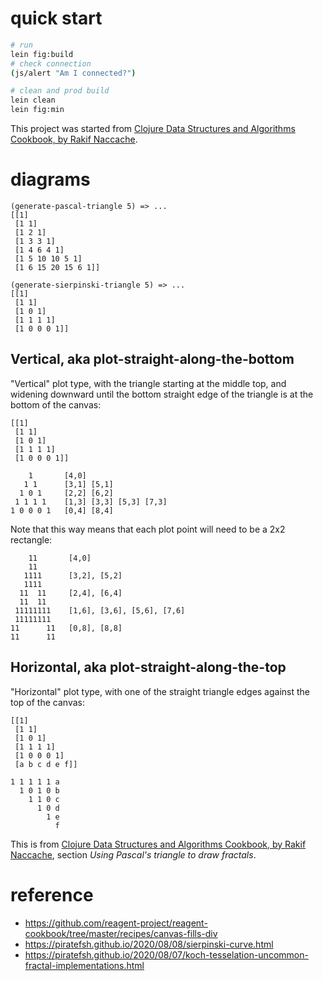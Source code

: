 * quick start

#+begin_src sh
# run
lein fig:build
# check connection
(js/alert "Am I connected?")

# clean and prod build
lein clean
lein fig:min
#+end_src

This project was started from [[https://www.packtpub.com/product/clojure-data-structures-and-algorithms-cookbook/9781785281457][Clojure Data Structures and Algorithms Cookbook, by Rakif Naccache]].

* diagrams

#+begin_src
(generate-pascal-triangle 5) => ...
[[1]
 [1 1]
 [1 2 1]
 [1 3 3 1]
 [1 4 6 4 1]
 [1 5 10 10 5 1]
 [1 6 15 20 15 6 1]]

(generate-sierpinski-triangle 5) => ...
[[1]
 [1 1]
 [1 0 1]
 [1 1 1 1]
 [1 0 0 0 1]]
#+end_src

** Vertical, aka plot-straight-along-the-bottom

"Vertical" plot type, with the triangle starting at the middle top, and widening downward until the bottom straight edge of the triangle is at the bottom of the canvas:

#+begin_src
[[1]
 [1 1]
 [1 0 1]
 [1 1 1 1]
 [1 0 0 0 1]]

    1       [4,0]
   1 1      [3,1] [5,1]
  1 0 1     [2,2] [6,2]
 1 1 1 1    [1,3] [3,3] [5,3] [7,3]
1 0 0 0 1   [0,4] [8,4]
#+end_src

Note that this way means that each plot point will need to be a 2x2 rectangle:

#+begin_src
    11       [4,0]
    11
   1111      [3,2], [5,2]
   1111
  11  11     [2,4], [6,4]
  11  11
 11111111    [1,6], [3,6], [5,6], [7,6]
 11111111
11      11   [0,8], [8,8]
11      11
#+end_src

** Horizontal, aka plot-straight-along-the-top

"Horizontal" plot type, with one of the straight triangle edges against the top of the canvas:

#+begin_src
[[1]
 [1 1]
 [1 0 1]
 [1 1 1 1]
 [1 0 0 0 1]
 [a b c d e f]]

1 1 1 1 1 a
  1 0 1 0 b
    1 1 0 c
      1 0 d
        1 e
          f
#+end_src

This is from [[https://www.packtpub.com/product/clojure-data-structures-and-algorithms-cookbook/9781785281457][Clojure Data Structures and Algorithms Cookbook, by Rakif Naccache]], section /Using Pascal's triangle to draw fractals/.

* reference

- https://github.com/reagent-project/reagent-cookbook/tree/master/recipes/canvas-fills-div
- https://piratefsh.github.io/2020/08/08/sierpinski-curve.html
- https://piratefsh.github.io/2020/08/07/koch-tesselation-uncommon-fractal-implementations.html
